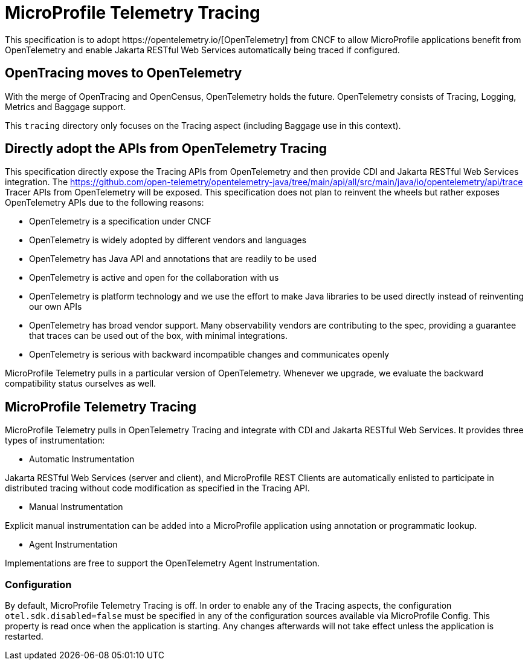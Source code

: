 //
// Copyright (c) 2022 Contributors to the Eclipse Foundation
//
// See the NOTICE file(s) distributed with this work for additional
// information regarding copyright ownership.
//
// Licensed under the Apache License, Version 2.0 (the "License");
// you may not use this file except in compliance with the License.
// You may obtain a copy of the License at
//
//     http://www.apache.org/licenses/LICENSE-2.0
//
// Unless required by applicable law or agreed to in writing, software
// distributed under the License is distributed on an "AS IS" BASIS,
// WITHOUT WARRANTIES OR CONDITIONS OF ANY KIND, either express or implied.
// See the License for the specific language governing permissions and
// limitations under the License.
//

= MicroProfile Telemetry Tracing
This specification is to adopt https://opentelemetry.io/[OpenTelemetry] from CNCF to allow MicroProfile applications benefit from OpenTelemetry and enable Jakarta RESTful Web Services automatically being traced if configured.

== OpenTracing moves to OpenTelemetry
With the merge of OpenTracing and OpenCensus, OpenTelemetry holds the future.
OpenTelemetry consists of Tracing, Logging, Metrics and Baggage support.

This `tracing` directory only focuses on the Tracing aspect (including Baggage use in this context).

== Directly adopt the APIs from OpenTelemetry Tracing
This specification directly expose the Tracing APIs from OpenTelemetry and then provide CDI and Jakarta RESTful Web Services integration.
The https://github.com/open-telemetry/opentelemetry-java/tree/main/api/all/src/main/java/io/opentelemetry/api/trace Tracer APIs from OpenTelemetry will be exposed.
This specification does not plan to reinvent the wheels but rather exposes OpenTelemetry APIs due to the following reasons:

* OpenTelemetry is a specification under CNCF
* OpenTelemetry is widely adopted by different vendors and languages
* OpenTelemetry has Java API and annotations that are readily to be used
* OpenTelemetry is active and open for the collaboration with us
* OpenTelemetry is platform technology and we use the effort to make Java libraries to be used directly instead of reinventing our own APIs
* OpenTelemetry has broad vendor support.
Many observability vendors are contributing to the spec, providing a guarantee that traces can be used out of the box, with minimal integrations.
* OpenTelemetry is serious with backward incompatible changes and communicates openly

MicroProfile Telemetry pulls in a particular version of OpenTelemetry.
Whenever we upgrade, we evaluate the backward compatibility status ourselves as well.

== MicroProfile Telemetry Tracing
MicroProfile Telemetry pulls in OpenTelemetry Tracing and integrate with CDI and Jakarta RESTful Web Services.
It provides three types of instrumentation:

* Automatic Instrumentation

Jakarta RESTful Web Services (server and client), and MicroProfile REST Clients are automatically enlisted to participate in distributed tracing without code modification as specified in the Tracing API.

* Manual Instrumentation

Explicit manual instrumentation can be added into a MicroProfile application using annotation or programmatic lookup.

* Agent Instrumentation

Implementations are free to support the OpenTelemetry Agent Instrumentation.

=== Configuration
By default, MicroProfile Telemetry Tracing is off.
In order to enable any of the Tracing aspects, the configuration `otel.sdk.disabled=false` must be specified in any of the configuration sources available via MicroProfile Config.
This property is read once when the application is starting.
Any changes afterwards will not take effect unless the application is restarted.